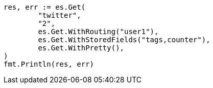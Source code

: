 // Generated from docs-get_69a7be47f85138b10437113ab2f0d72d_test.go
//
[source, go]
----
res, err := es.Get(
	"twitter",
	"2",
	es.Get.WithRouting("user1"),
	es.Get.WithStoredFields("tags,counter"),
	es.Get.WithPretty(),
)
fmt.Println(res, err)
----
